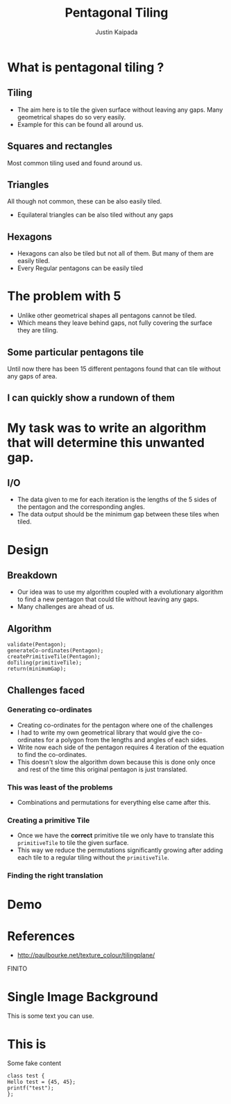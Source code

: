 #+TITLE: Pentagonal Tiling
#+AUTHOR: Justin Kaipada
#+REVEAL_THEME: solarized
#+OPTIONS: reveal_slide_number:nil num:nil toc:nil
#+REVEAL_MARGIN: 0.2
#+REVEAL_MIN_SCALE: 0.5
#+REVEAL_MAX_SCALE: 2.5
#+REVEAL_PLUGINS: (highlight)
#+REVEAL_HIGHLIGHT_CSS: https://cdnjs.cloudflare.com/ajax/libs/highlight.js/9.12.0/styles/solarized-dark.min.css

* What is pentagonal tiling ?
 [[./img/pentagon.png]]
** Tiling
- The aim here is to tile the given surface without leaving any
  gaps. Many geometrical shapes do so very easily.
- Example for this can be found all around us.
** Squares and rectangles
Most common tiling used and found around us.
[[./img/sqaure.png]]
** Triangles
All though not common, these can be also easily tiled.
[[./img/triangle.png]]
- Equilateral triangles can be also tiled without any gaps
** Hexagons
- Hexagons can also be tiled but not all of them. But many of them are
  easily tiled.
- Every Regular pentagons can be easily tiled
[[./img/hex.png]]
* The problem with 5
- Unlike other geometrical shapes all pentagons cannot be tiled.
- Which means they leave behind gaps, not fully covering the surface
  they are tiling.
[[./img/gap.png]]
** Some particular pentagons tile
Until now there has been 15 different pentagons found that can tile
without any gaps of area.
** I can quickly show a rundown of them
* My task was to write an algorithm that will determine this unwanted gap.
** I/O
- The data given to me for each iteration is the lengths of the 5
  sides of the pentagon and the corresponding angles.
- The data output should be the minimum gap between these tiles when tiled.
* Design
** Breakdown
- Our idea was to use my algorithm coupled with a evolutionary algorithm
  to find a new pentagon that could tile without leaving any gaps.
- Many challenges are ahead of us.
** Algorithm
#+BEGIN_SRC c++
validate(Pentagon);
generateCo-ordinates(Pentagon);
createPrimitiveTile(Pentagon);
doTiling(primitiveTile);
return(minimumGap);
#+END_SRC
** Challenges faced
*** Generating co-ordinates
- Creating co-ordinates for the pentagon where one of the challenges
- I had to write my own geometrical library that would give the
  co-ordinates for a polygon from the lengths and angles of each sides.
- Write now each side of the pentagon requires 4 iteration of the
  equation to find the co-ordinates.
- This doesn't slow the algorithm down because this is done only once
  and rest of the time this original pentagon is just translated.
*** This was least of the problems
- Combinations and permutations for everything else came after this.
*** Creating a primitive Tile
[[./img/primitive.png]]
- Once we have the *correct* primitive tile we only have to translate
  this =primitiveTile= to tile the given surface.
- This way we reduce the permutations significantly growing after
  adding each tile to a regular tiling without the =primitiveTile=.
*** Finding the right translation
* Demo
* References
- http://paulbourke.net/texture_colour/tilingplane/
FINITO
* Single Image Background
    :PROPERTIES:
    :reveal_background: ./face.png
    :reveal_background_trans: fade
    :END:
    This is some text you can use.
* This is
Some fake content
#+BEGIN_SRC c++
class test {
Hello test = {45, 45};
printf("test");
};
#+END_SRC
